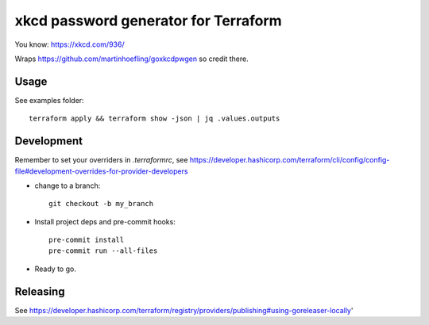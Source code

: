 =====================================
xkcd password generator for Terraform
=====================================

You know: https://xkcd.com/936/

Wraps https://github.com/martinhoefling/goxkcdpwgen so credit there.

Usage
-----

See examples folder::

    terraform apply && terraform show -json | jq .values.outputs

Development
-----------

Remember to set your overriders in `.terraformrc`, see https://developer.hashicorp.com/terraform/cli/config/config-file#development-overrides-for-provider-developers

- change to a branch::

    git checkout -b my_branch

- Install project deps and pre-commit hooks::

    pre-commit install
    pre-commit run --all-files

- Ready to go.

Releasing
---------

See https://developer.hashicorp.com/terraform/registry/providers/publishing#using-goreleaser-locally'
